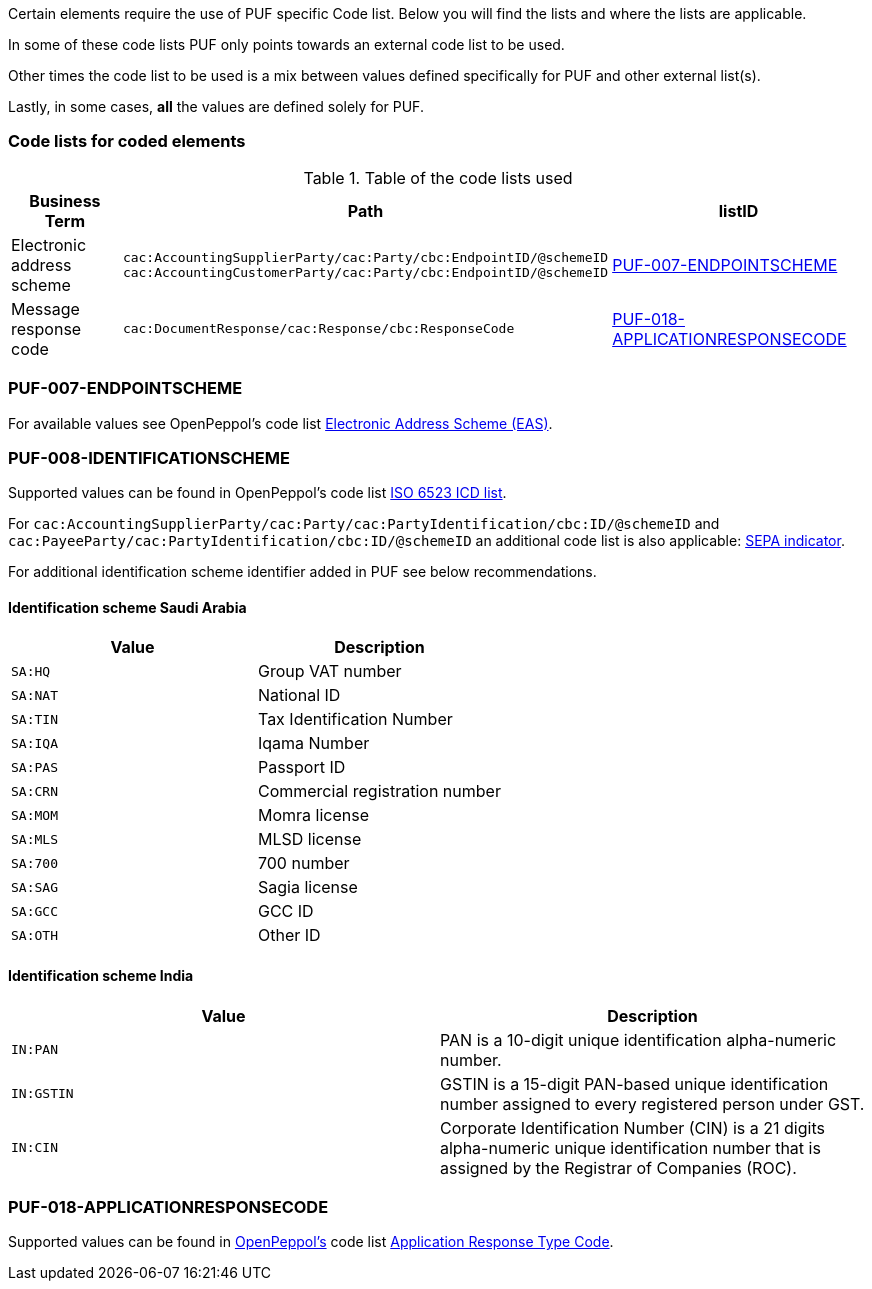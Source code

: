 Certain elements require the use of PUF specific Code list. Below you will find the lists and where the lists are applicable.

In some of these code lists PUF only points towards an external code list to be used.

Other times the code list to be used is a mix between values defined specifically for PUF and other external list(s).

Lastly, in some cases, *all* the values are defined solely for PUF.

=== Code lists for coded elements

.Table of the code lists used
[%autowidth.stretch]
|===
|Business Term |Path |listID

|Electronic address scheme
|`cac:AccountingSupplierParty/cac:Party/cbc:EndpointID/@schemeID` +
`cac:AccountingCustomerParty/cac:Party/cbc:EndpointID/@schemeID`
|<<_puf_007_endpointscheme>>

|Message response code 
|`cac:DocumentResponse/cac:Response/cbc:ResponseCode`
|<<_puf_018_applicationresponsecode>>
|===


=== PUF-007-ENDPOINTSCHEME

For available values see OpenPeppol's code list https://docs.peppol.eu/poacc/billing/3.0/codelist/eas/[Electronic Address Scheme (EAS)].

=== PUF-008-IDENTIFICATIONSCHEME

Supported values can be found in OpenPeppol's code list https://docs.peppol.eu/poacc/billing/3.0/codelist/ICD/[ISO 6523 ICD list].

For `cac:AccountingSupplierParty/cac:Party/cac:PartyIdentification/cbc:ID/@schemeID` and
`cac:PayeeParty/cac:PartyIdentification/cbc:ID/@schemeID` an additional code list is also applicable: https://docs.peppol.eu/poacc/billing/3.0/codelist/SEPA/[SEPA indicator].

For additional identification scheme identifier added in PUF see below recommendations.

==== Identification scheme Saudi Arabia
|===
|Value |Description

|`SA:HQ`
|Group VAT number

|`SA:NAT`
|National ID

|`SA:TIN`
|Tax Identification Number

|`SA:IQA`
|Iqama Number

|`SA:PAS`
|Passport ID

|`SA:CRN`
|Commercial registration number

|`SA:MOM`
|Momra license

|`SA:MLS`
|MLSD license

|`SA:700`
|700 number

|`SA:SAG`
|Sagia license

|`SA:GCC`
|GCC ID

|`SA:OTH`
|Other ID

|===

==== Identification scheme India

|===
|Value |Description

|`IN:PAN`
|PAN is a 10-digit unique identification alpha-numeric number.

|`IN:GSTIN`
|GSTIN is a 15-digit PAN-based unique identification number assigned to every registered person under GST.

|`IN:CIN`
|Corporate Identification Number (CIN) is a 21 digits alpha-numeric unique identification number that is assigned by the Registrar of Companies (ROC).

|===


=== PUF-018-APPLICATIONRESPONSECODE

Supported values can be found in https://peppol.org[OpenPeppol's, window=_blank] code list https://docs.peppol.eu/poacc/upgrade-3/codelist/UNCL4343/[Application Response Type Code, window=_blank].